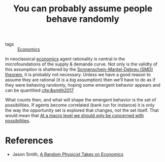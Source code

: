 :PROPERTIES:
:ID:       5baed631-d4de-405c-95e3-61845c658756
:END:
#+TITLE: You can probably assume people behave randomly
#+CREATED: [2022-01-16 Sun 20:25]
#+LAST_MODIFIED: [2022-04-06 Wed 15:41]

- tags :: [[id:5fecd21c-5701-48af-9fd8-a2a2ab9b36a8][Economics]]

In neoclassical [[id:5fecd21c-5701-48af-9fd8-a2a2ab9b36a8][economics]] agent rationality is central in the microfoundations of the supply & demande curve. Not only is the validty of this assumption is shattered by the [[id:2dc3d1ec-10f3-4c86-8688-705053838390][Sonnenschein-Mantel-Debreu (SMD) theorem]], it is probably not necessary. Unless we have a good reason to assume they are rational (it is a /big/ assumption) then we'll have to do as if they were behaving randomly, hoping some emergent behavior appears and can be quantitied [[cite:&smith2017]]

What counts then, and what will shape the emergent behavior is the set of possibilities. If agents become correlated (bank run for instance) it is only the way the opportunity set is explored that changes, not the set itself. That would mean that [[id:2120067a-2060-4c76-ab07-f61598a450bc][At a macro level we should only be concerned with possibilities]].

* References

- Jason Smith, [[id:0643e77a-2f30-4143-94b5-6b44051a22ef][A Random Physicist Takes on Economics]]
